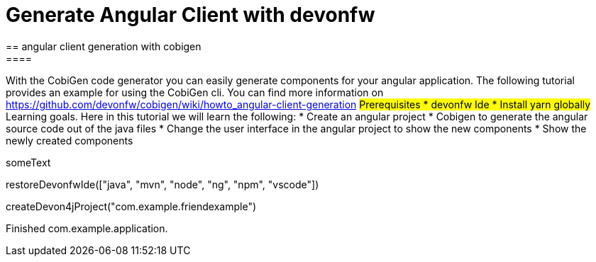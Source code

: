 = Generate Angular Client with devonfw
== angular client generation with cobigen
====
With the CobiGen code generator you can easily generate components for your angular application.
The following tutorial provides an example for using the CobiGen cli.
You can find more information on https://github.com/devonfw/cobigen/wiki/howto_angular-client-generation
## Prerequisites
* devonfw Ide
* Install yarn globally
## Learning goals.
Here in this tutorial we will learn the following:
* Create an angular project
* Cobigen to generate the angular source code out of the java files
* Change the user interface in the angular project to show the new components
* Show the newly created components
====

someText
[step]
--
restoreDevonfwIde(["java", "mvn", "node", "ng", "npm", "vscode"])
--

[step]
--
createDevon4jProject("com.example.friendexample")
--
====
Finished
com.example.application.
====